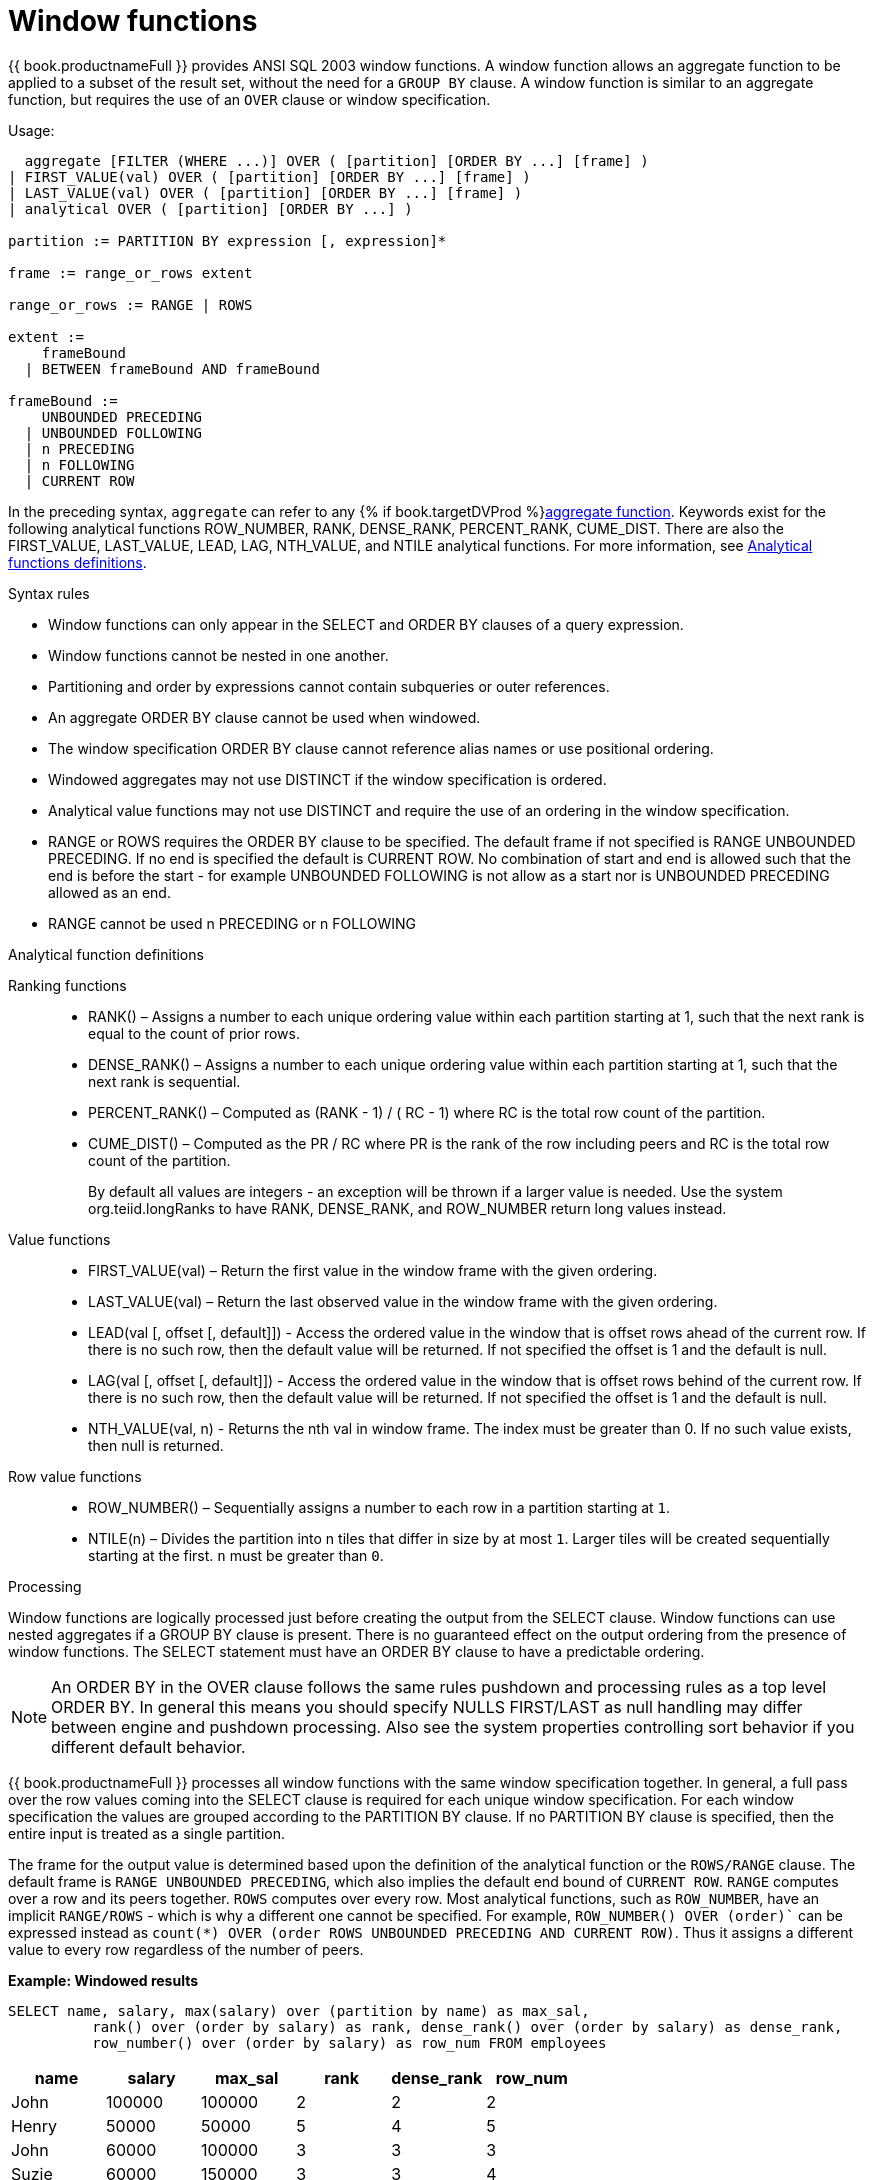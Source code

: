 // Module included in the following assemblies:
// as_expressions.adoc
[id="window-functions"]
= Window functions

{{ book.productnameFull }} provides ANSI SQL 2003 window functions. 
A window function allows an aggregate function to be applied to a subset of the result set, without the need for a `GROUP BY` clause. 
A window function is similar to an aggregate function, but requires the use of an `OVER` clause or window specification.

.Usage:

[source,sql]
----
  aggregate [FILTER (WHERE ...)] OVER ( [partition] [ORDER BY ...] [frame] )
| FIRST_VALUE(val) OVER ( [partition] [ORDER BY ...] [frame] )
| LAST_VALUE(val) OVER ( [partition] [ORDER BY ...] [frame] )
| analytical OVER ( [partition] [ORDER BY ...] )

partition := PARTITION BY expression [, expression]*

frame := range_or_rows extent

range_or_rows := RANGE | ROWS

extent := 
    frameBound 
  | BETWEEN frameBound AND frameBound

frameBound := 
    UNBOUNDED PRECEDING 
  | UNBOUNDED FOLLOWING
  | n PRECEDING 
  | n FOLLOWING
  | CURRENT ROW

----

In the preceding syntax, `aggregate` can refer to any {% if book.targetDVProd %}xref:aggregate-functions{% else %}link:r_aggregate-functions.adoc{% endif %}[aggregate function]. 
Keywords exist for the following analytical functions ROW_NUMBER, RANK, DENSE_RANK, PERCENT_RANK, CUME_DIST.  
There are also the FIRST_VALUE, LAST_VALUE, LEAD, LAG, NTH_VALUE, and NTILE analytical functions. For more information, 
see xref:analytical-function-definitions[Analytical functions definitions].

.Syntax rules

* Window functions can only appear in the SELECT and ORDER BY clauses of a query expression.
* Window functions cannot be nested in one another.
* Partitioning and order by expressions cannot contain subqueries or outer references.
* An aggregate ORDER BY clause cannot be used when windowed.
* The window specification ORDER BY clause cannot reference alias names or use positional ordering.
* Windowed aggregates may not use DISTINCT if the window specification is ordered.
* Analytical value functions may not use DISTINCT and require the use of an ordering in the window specification.
* RANGE or ROWS requires the ORDER BY clause to be specified.  The default frame if not specified 
is RANGE UNBOUNDED PRECEDING.  If no end is specified the default is CURRENT ROW.  No combination of start 
and end is allowed such that the end is before the start - for example UNBOUNDED FOLLOWING is not allow 
as a start nor is UNBOUNDED PRECEDING allowed as an end.
* RANGE cannot be used n PRECEDING or n FOLLOWING

[id="analytical-function-definitions"]
.Analytical function definitions

Ranking functions::
* RANK() – Assigns a number to each unique ordering value within each partition starting at 1, such 
that the next rank is equal to the count of prior rows.
* DENSE_RANK() – Assigns a number to each unique ordering value within each partition starting at 1, such that the next rank is sequential.
* PERCENT_RANK() – Computed as (RANK - 1) / ( RC - 1) where RC is the total row count of the partition. 
* CUME_DIST() – Computed as the PR / RC where PR is the rank of the row including peers and RC is the total row count of the partition.
+
By default all values are integers - an exception will be thrown if a larger value is needed.  
Use the system org.teiid.longRanks to have RANK, DENSE_RANK, and ROW_NUMBER return long values instead. 

Value functions::
* FIRST_VALUE(val) – Return the first value in the window frame with the given ordering.
* LAST_VALUE(val) – Return the last observed value in the window frame with the given ordering.
* LEAD(val [, offset [, default]]) - Access the ordered value in the window that is offset rows ahead of the current row. 
If there is no such row, then the default value will be returned. 
If not specified the offset is 1 and the default is null.
* LAG(val [, offset [, default]]) - Access the ordered value in the window that is offset rows behind of the current row. 
If there is no such row, then the default value will be returned.  
If not specified the offset is 1 and the default is null.
* NTH_VALUE(val, n) - Returns the nth val in window frame. 
The index must be greater than 0. 
If no such value exists, then null is returned. 

Row value functions::
* ROW_NUMBER() – Sequentially assigns a number to each row in a partition starting at `1`.
* NTILE(n) – Divides the partition into n tiles that differ in size by at most `1`. 
Larger tiles will be created sequentially starting at the first. `n` must be greater than `0`.

.Processing

Window functions are logically processed just before creating the output from the SELECT clause. 
Window functions can use nested aggregates if a GROUP BY clause is present. 
There is no guaranteed effect on the output ordering from the presence of window functions. 
The SELECT statement must have an ORDER BY clause to have a predictable ordering.

NOTE: An ORDER BY in the OVER clause follows the same rules pushdown and processing rules as a top level ORDER BY. 
In general this means you should specify NULLS FIRST/LAST as null handling may differ between engine and pushdown processing. 
Also see the system properties controlling sort behavior if you different default behavior. 

{{ book.productnameFull }} processes all window functions with the same window specification together. 
In general, a full pass over the row values coming into the SELECT clause is required for each unique window specification. 
For each window specification the values are grouped according to the PARTITION BY clause. 
If no PARTITION BY clause is specified, then the entire input is treated as a single partition. 

The frame for the output value is determined based upon the definition of the analytical function or the `ROWS/RANGE` clause. 
The default frame is `RANGE UNBOUNDED PRECEDING`, which also implies the default end bound of `CURRENT ROW`. 
`RANGE` computes over a row and its peers together. 
`ROWS` computes over every row. 
Most analytical functions, such as `ROW_NUMBER`, have an implicit `RANGE/ROWS` - which is why a different one cannot be specified. 
For example, `ROW_NUMBER() OVER (order)`` can be expressed instead as `count(*) OVER (order ROWS UNBOUNDED PRECEDING AND CURRENT ROW)`.
Thus it assigns a different value to every row regardless of the number of peers.

[source,sql]
.*Example: Windowed results*
----
SELECT name, salary, max(salary) over (partition by name) as max_sal,
          rank() over (order by salary) as rank, dense_rank() over (order by salary) as dense_rank,
          row_number() over (order by salary) as row_num FROM employees
----

|===
|name |salary |max_sal |rank |dense_rank |row_num

|John
|100000
|100000
|2
|2
|2

|Henry
|50000
|50000
|5
|4
|5

|John
|60000
|100000
|3
|3
|3

|Suzie
|60000
|150000
|3
|3
|4

|Suzie
|150000
|150000
|1
|1
|1
|===
